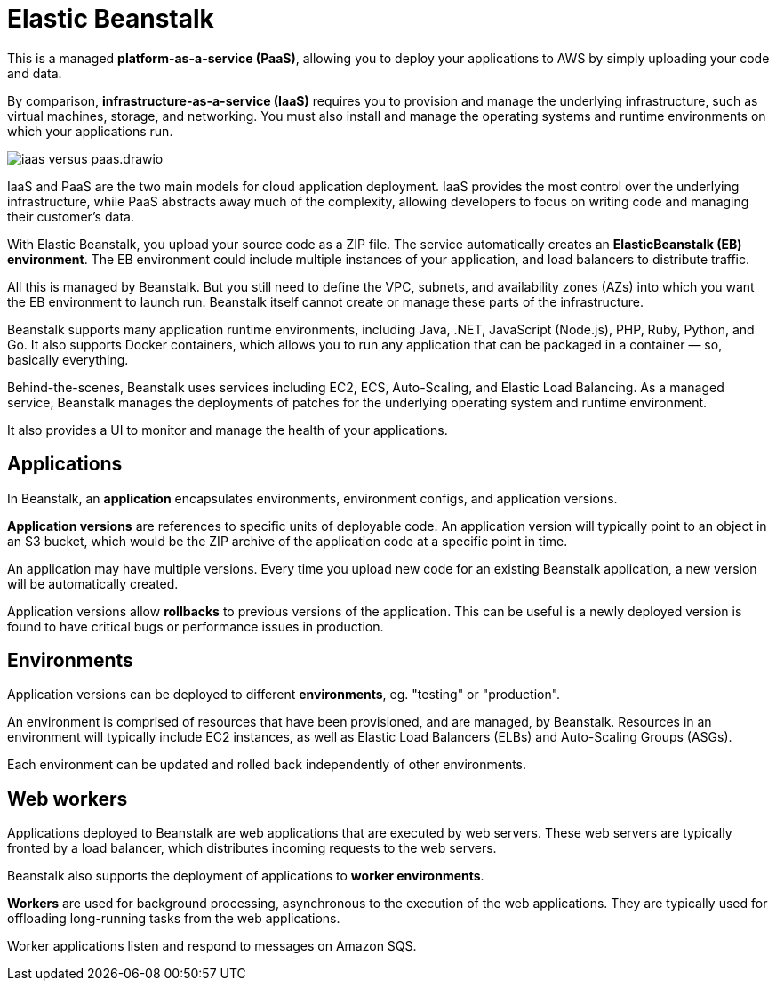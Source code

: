 = Elastic Beanstalk

This is a managed *platform-as-a-service (PaaS)*, allowing you to deploy your applications to AWS by simply uploading your code and data.

By comparison, *infrastructure-as-a-service (IaaS)* requires you to provision and manage the underlying infrastructure, such as virtual machines, storage, and networking. You must also install and manage the operating systems and runtime environments on which your applications run.

image::../_/iaas-versus-paas.drawio.svg[]

IaaS and PaaS are the two main models for cloud application deployment. IaaS provides the most control over the underlying infrastructure, while PaaS abstracts away much of the complexity, allowing developers to focus on writing code and managing their customer's data.

With Elastic Beanstalk, you upload your source code as a ZIP file. The service automatically creates an *ElasticBeanstalk (EB) environment*. The EB environment could include multiple instances of your application, and load balancers to distribute traffic.

All this is managed by Beanstalk. But you still need to define the VPC, subnets, and availability zones (AZs) into which you want the EB environment to launch run. Beanstalk itself cannot create or manage these parts of the infrastructure.

Beanstalk supports many application runtime environments, including Java, .NET, JavaScript (Node.js), PHP, Ruby, Python, and Go. It also supports Docker containers, which allows you to run any application that can be packaged in a container — so, basically everything.

Behind-the-scenes, Beanstalk uses services including EC2, ECS, Auto-Scaling, and Elastic Load Balancing. As a managed service, Beanstalk manages the deployments of patches for the underlying operating system and runtime environment.

It also provides a UI to monitor and manage the health of your applications.

== Applications

In Beanstalk, an *application* encapsulates environments, environment configs, and application versions.

*Application versions* are references to specific units of deployable code. An application version will typically point to an object in an S3 bucket, which would be the ZIP archive of the application code at a specific point in time.

An application may have multiple versions. Every time you upload new code for an existing Beanstalk application, a new version will be automatically created.

Application versions allow *rollbacks* to previous versions of the application. This can be useful is a newly deployed version is found to have critical bugs or performance issues in production.

== Environments

Application versions can be deployed to different *environments*, eg. "testing" or "production".

An environment is comprised of resources that have been provisioned, and are managed, by Beanstalk. Resources in an environment will typically include EC2 instances, as well as Elastic Load Balancers (ELBs) and Auto-Scaling Groups (ASGs).

Each environment can be updated and rolled back independently of other environments.

== Web workers

Applications deployed to Beanstalk are web applications that are executed by web servers. These web servers are typically fronted by a load balancer, which distributes incoming requests to the web servers.

Beanstalk also supports the deployment of applications to *worker environments*.

*Workers* are used for background processing, asynchronous to the execution of the web applications. They are typically used for offloading long-running tasks from the web applications.

Worker applications listen and respond to messages on Amazon SQS.
